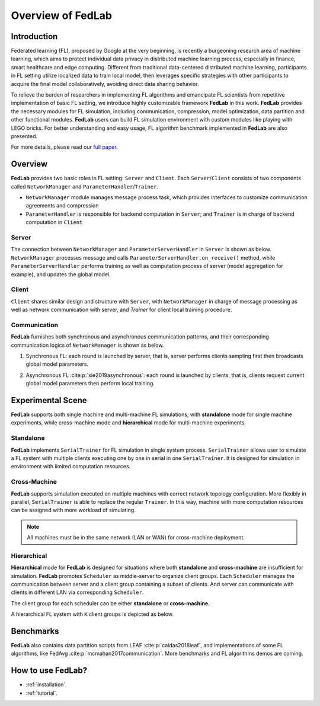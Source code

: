 ******************
Overview of FedLab
******************


Introduction
============

Federated learning (FL), proposed by Google at the very beginning, is recently a burgeoning research area of machine learning, which aims to protect individual data privacy in distributed machine learning process, especially in finance, smart healthcare and edge computing. Different from traditional data-centered distributed machine learning, participants in FL setting utilize localized data to train local model, then leverages specific strategies with other participants to acquire the final model collaboratively, avoiding direct data sharing behavior.

To relieve the burden of researchers in implementing FL algorithms and emancipate FL scientists from repetitive implementation of basic FL setting, we introduce highly customizable framework **FedLab** in this work. **FedLab** provides the necessary modules for FL simulation, including communication, compression, model optimization, data partition and other functional modules. **FedLab** users can build FL simulation environment with custom modules like playing with LEGO bricks. For better understanding and easy usage, FL algorithm benchmark implemented in **FedLab** are also presented.

For more details, please read our `full paper`__.

.. __: https://arxiv.org/abs/2107.11621


Overview
========

.. image:: ../imgs/fedlab-overview.svg
   :align: center
   :class: only-light

.. image:: ../imgs/fedlab-overview-dark.svg
   :align: center
   :class: only-dark

**FedLab** provides two basic roles in FL setting: ``Server`` and ``Client``. Each ``Server``/``Client`` consists of two components called ``NetworkManager`` and ``ParameterHandler``/``Trainer``.

- ``NetworkManager`` module manages message process task, which provides interfaces to customize communication agreements and compression

- ``ParameterHandler`` is responsible for backend computation in ``Server``; and ``Trainer`` is in charge of backend computation in ``Client``


Server
------

The connection between ``NetworkManager`` and ``ParameterServerHandler`` in ``Server`` is shown as below. ``NetworkManager`` processes message and calls ``ParameterServerHandler.on_receive()`` method, while ``ParameterServerHandler`` performs training as well as computation process of server (model aggregation for example), and updates the global model.

.. image:: ../imgs/fedlab-server.svg
   :align: center
   :class: only-light

.. image:: ../imgs/fedlab-server-dark.svg
   :align: center
   :class: only-dark


Client
------

``Client`` shares similar design and structure with ``Server``, with ``NetworkManager`` in charge of message processing as well as network communication with server, and `Trainer` for client local training procedure.

.. image:: ../imgs/fedlab-client.svg
   :align: center
   :class: only-light

.. image:: ../imgs/fedlab-client-dark.svg
   :align: center
   :class: only-dark

Communication
-------------

**FedLab** furnishes both synchronous and asynchronous communication patterns, and their corresponding communication logics of ``NetworkManager`` is shown as below.

1. Synchronous FL: each round is launched by server, that is, server performs clients sampling first then broadcasts global model parameters.

   .. image:: ../imgs/fedlab-synchronous.svg
      :align: center
      :class: only-light

   .. image:: ../imgs/fedlab-synchronous-dark.svg
      :align: center
      :class: only-dark

2. Asynchronous FL :cite:p:`xie2019asynchronous`: each round is launched by clients, that is, clients request current global model parameters then perform local training.

   .. image:: ../imgs/fedlab-asynchronous.svg
      :align: center
      :class: only-light

   .. image:: ../imgs/fedlab-asynchronous-dark.svg
      :align: center
      :class: only-dark



Experimental Scene
==================

**FedLab** supports both single machine and  multi-machine FL simulations, with **standalone** mode for single machine experiments, while cross-machine mode and **hierarchical** mode for multi-machine experiments.

Standalone
-----------

**FedLab** implements ``SerialTrainer`` for FL simulation in single system process. ``SerialTrainer`` allows user to simulate a FL system with multiple clients executing one by one in serial in one ``SerialTrainer``. It is designed for simulation in environment with limited computation resources.

.. image:: ../imgs/fedlab-SerialTrainer.svg
   :align: center
   :class: only-light

.. image:: ../imgs/fedlab-SerialTrainer-dark.svg
   :align: center
   :class: only-dark

Cross-Machine
-------------

**FedLab** supports simulation executed on multiple machines with correct network topology configuration. More flexibly in parallel, ``SerialTrainer`` is able to replace the regular ``Trainer``. In this way, machine with more computation resources can be assigned with more workload of simulating.

.. note::

   All machines must be in the same network (LAN or WAN) for cross-machine deployment.

.. image:: ../imgs/fedlab-multi_process.svg
   :align: center
   :class: only-light

.. image:: ../imgs/fedlab-multi_process-dark.svg
   :align: center
   :class: only-dark

Hierarchical
------------

**Hierarchical** mode for **FedLab** is designed for situations where both **standalone** and **cross-machine** are insufficient for simulation. **FedLab** promotes ``Scheduler`` as middle-server to organize client groups. Each ``Scheduler`` manages the communication between server and a client group containing a subset of clients. And server can communicate with clients in different LAN via corresponding ``Scheduler``.

The client group for each scheduler can be either **standalone** or **cross-machine**.

A hierarchical FL system with ``K`` client groups is depicted as below.

.. image:: ../imgs/fedlab-hierarchical.svg
   :align: center
   :class: only-light

.. image:: ../imgs/fedlab-hierarchical-dark.svg
   :align: center
   :class: only-dark

Benchmarks
==========

**FedLab** also contains data partition scripts from LEAF :cite:p:`caldas2018leaf`, and implementations of some FL algorithms, like FedAvg :cite:p:`mcmahan2017communication`. More benchmarks and FL algorithms demos are coming.

How to use FedLab?
==================

- :ref:`installation`.
- :ref:`tutorial`.


